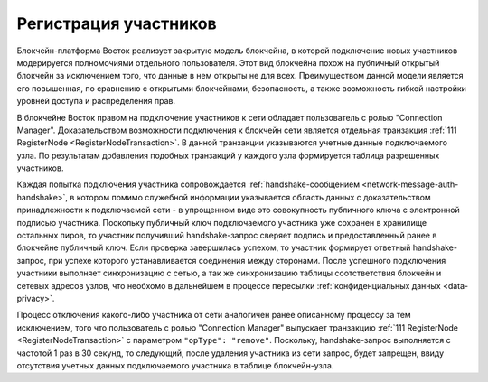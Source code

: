 .. _registration-node:

Регистрация участников
===========================

Блокчейн-платформа Восток реализует закрытую модель блокчейна, в которой подключение новых участников модерируется полномочиями отдельного пользователя. Этот вид блокчейна похож на публичный открытый блокчейн за исключением того, что данные в нем открыты не для всех. Преимуществом данной модели является его повышенная, по сравнению с открытыми блокчейнами, безопасность, а также возможность гибкой настройки уровней доступа и распределения прав.

В блокчейне Восток правом на подключение участников к сети обладает пользователь с ролью "Connection Manager". Доказательством возможности подключения к блокчейн сети является отдельная транзакция :ref:`111 RegisterNode <RegisterNodeTransaction>`. В данной транзакции указываются учетные данные подключаемого узла. По результатам добавления подобных транзакций у каждого узла формируется таблица разрешенных участников.

Каждая попытка подключения участника сопровождается :ref:`handshake-сообщением <network-message-auth-handshake>`, в котором помимо служебной информации указывается область данных с доказательством принадлежности к подключаемой сети - в упрощенном виде это совокупность публичного ключа с электронной подписью участника.
Поскольку публичный ключ подключаемого участника уже сохранен в хранилище остальных пиров, то участник получивший handshake-запрос сверяет подпись и предоставленный ранее в блокчейне публичный ключ. Если проверка завершилась успехом, то участник формирует ответный handshake-запрос, при успехе которого устанавливается соединения между сторонами. После успешного подключения участники выполняет синхронизацию с сетью, а так же синхронизацию таблицы соотстветствия блокчейн и сетевых адресов узлов, что необхомо в дальнейшем в процессе пересылки :ref:`конфиденциальных данных <data-privacy>`.

.. image:: img/handshake.png
    :scale: 60%
    :align: center

Процесс отключения какого-либо участника от сети аналогичен ранее описанному процессу за тем исключением, того что пользователь с ролью "Connection Manager" выпускает транзакцию :ref:`111 RegisterNode <RegisterNodeTransaction>` с параметром ``"opType": "remove"``. Поскольку, handshake-запрос выполняется с частотой 1 раз в 30 секунд, то следующий, после удаления участника из сети запрос, будет запрещен, ввиду отсутствия учетных данных подключаемого участника в таблице блокчейн-узла.
